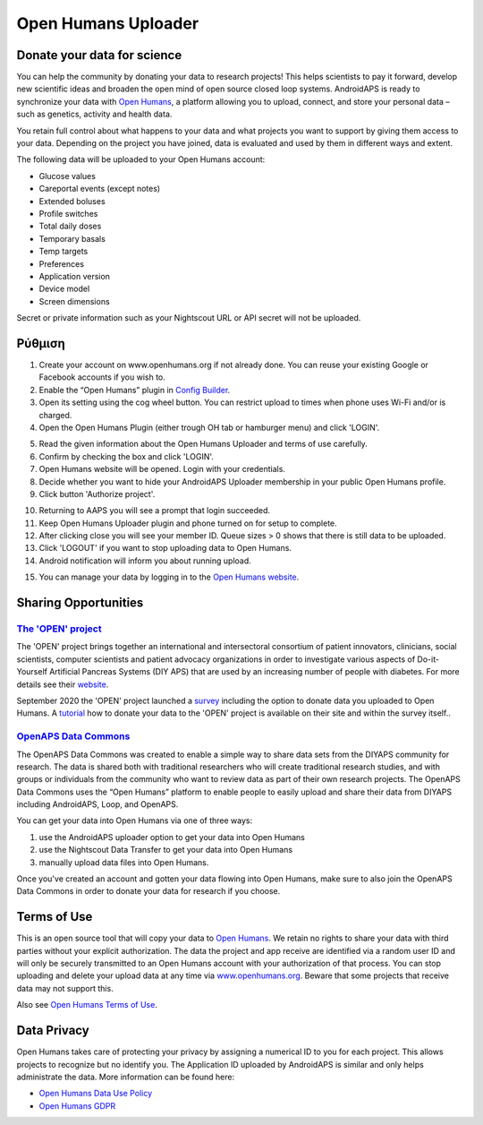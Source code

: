 Open Humans Uploader
****************************************
Donate your data for science
========================================
You can help the community by donating your data to research projects! This helps scientists to pay it forward, develop new scientific ideas and broaden the open mind of open source closed loop systems.
AndroidAPS is ready to synchronize your data with `Open Humans <www.openhumans.org>`_, a platform allowing you to upload, connect, and store your personal data – such as genetics, activity and health data. 

You retain full control about what happens to your data and what projects you want to support by giving them access to your data. Depending on the project you have joined, data is evaluated and used by them in different ways and extent.

The following data will be uploaded to your Open Humans account: 

* Glucose values
* Careportal events (except notes)
* Extended boluses
* Profile switches
* Total daily doses
* Temporary basals
* Temp targets
* Preferences
* Application version
* Device model 
* Screen dimensions

Secret or private information such as your Nightscout URL or API secret will not be uploaded.

Ρύθμιση
========================================
1. Create your account on www.openhumans.org if not already done. You can reuse your existing Google or Facebook accounts if you wish to.
2. Enable the “Open Humans” plugin in `Config Builder <..Configuration/Config-Builder.html>`_.
3. Open its setting using the cog wheel button. You can restrict upload to times when phone uses Wi-Fi and/or is charged. 
4. Open the Open Humans Plugin (either trough OH tab or hamburger menu) and click 'LOGIN'.

.. image:: ../images/OHUploader1.png
  :alt: Open Humans Config Builder
    
5. Read the given information about the Open Humans Uploader and terms of use carefully. 
6. Confirm by checking the box and click 'LOGIN'.
7. Open Humans website will be opened. Login with your credentials.
8. Decide whether you want to hide your AndroidAPS Uploader membership in your public Open Humans profile.
9. Click button 'Authorize project'.

.. image:: ../images/OHUploader2.png
  :alt: Open Humans Terms of Use + Login

10. Returning to AAPS you will see a prompt that login succeeded.
11. Keep Open Humans Uploader plugin and phone turned on for setup to complete.
12. After clicking close you will see your member ID. Queue sizes > 0 shows that there is still data to be uploaded.
13. Click 'LOGOUT' if you want to stop uploading data to Open Humans.
14. Android notification will inform you about running upload.

.. image:: ../images/OHUploader3.png
  :alt: Open Humans finish setup

15. You can manage your data by logging in to the `Open Humans website <www.openhumans.org>`_.

.. image:: ../images/OHWeb.png
  :alt: Open Humans manage data
     
Sharing Opportunities
========================================
`The 'OPEN' project <https://www.open-diabetes.eu/>`_
---------------------------------------------------------------------------------------  
The 'OPEN' project brings together an international and intersectoral consortium of patient innovators, clinicians, social scientists, computer scientists and patient advocacy organizations in order to investigate various aspects of Do-it-Yourself Artificial Pancreas Systems (DIY APS) that are used by an increasing number of people with diabetes. For more details see their `website <https://www.open-diabetes.eu/>`_.

September 2020 the 'OPEN' project launched a `survey <https://survey.open-diabetes.eu/>`_ including the option to donate data you uploaded to Open Humans. A `tutorial <https://open-diabetes.eu/en/open-survey/survey-tutorials/>`_ how to donate your data to the 'OPEN' project is available on their site and within the survey itself..


`OpenAPS Data Commons <https://www.openhumans.org/activity/openaps-data-commons/>`_
---------------------------------------------------------------------------------------  
The OpenAPS Data Commons was created to enable a simple way to share data sets from the DIYAPS community for research. The data is shared both with traditional researchers who will create traditional research studies, and with groups or individuals from the community who want to review data as part of their own research projects. The OpenAPS Data Commons uses the “Open Humans” platform to enable people to easily upload and share their data from DIYAPS including AndroidAPS, Loop, and OpenAPS. 

You can get your data into Open Humans via one of three ways: 

1. use the AndroidAPS uploader option to get your data into Open Humans
2. use the Nightscout Data Transfer to get your data into Open Humans
3. manually upload data files into Open Humans. 

Once you've created an account and gotten your data flowing into Open Humans, make sure to also join the OpenAPS Data Commons in order to donate your data for research if you choose.

Terms of Use
========================================
This is an open source tool that will copy your data to `Open Humans <www.openhumans.org>`_. We retain no rights to share your data with third parties without your explicit authorization. The data the project and app receive are identified via a random user ID and will only be securely transmitted to an Open Humans account with your authorization of that process.
You can stop uploading and delete your upload data at any time via `www.openhumans.org <www.openhumans.org>`_. Beware that some projects that receive data may not support this.

Also see `Open Humans Terms of Use <https://www.openhumans.org/terms/>`_.

Data Privacy
========================================
Open Humans takes care of protecting your privacy by assigning a numerical ID to you for each project. This allows projects to recognize but no identify you. The Application ID uploaded by AndroidAPS is similar and only helps administrate the data. More information can be found here:

* `Open Humans Data Use Policy <https://www.openhumans.org/data-use/>`_
* `Open Humans GDPR <https://www.openhumans.org/gdpr/>`_


